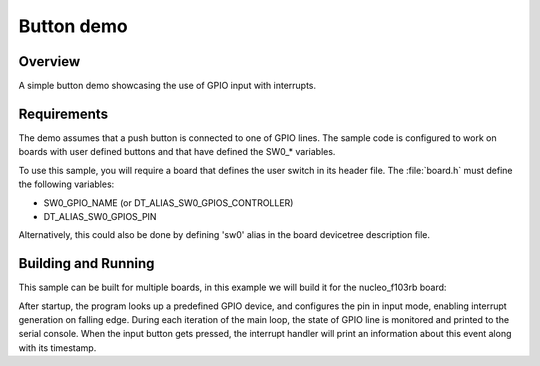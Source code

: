.. _button-sample:

Button demo
###########

Overview
********

A simple button demo showcasing the use of GPIO input with interrupts.

Requirements
************

The demo assumes that a push button is connected to one of GPIO lines. The
sample code is configured to work on boards with user defined buttons and that
have defined the SW0_* variables.

To use this sample, you will require a board that defines the user switch in its
header file. The :file:`board.h` must define the following variables:

- SW0_GPIO_NAME (or DT_ALIAS_SW0_GPIOS_CONTROLLER)
- DT_ALIAS_SW0_GPIOS_PIN

Alternatively, this could also be done by defining 'sw0' alias in the board
devicetree description file.


Building and Running
********************

This sample can be built for multiple boards, in this example we will build it
for the nucleo_f103rb board:

.. zephyr-app-commands::
   :zephyr-app: samples/basic/button
   :board: nucleo_f103rb
   :goals: build
   :compact:

After startup, the program looks up a predefined GPIO device, and configures the
pin in input mode, enabling interrupt generation on falling edge. During each
iteration of the main loop, the state of GPIO line is monitored and printed to
the serial console. When the input button gets pressed, the interrupt handler
will print an information about this event along with its timestamp.
